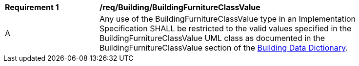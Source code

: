 [[req_Building_BuildingFurnitureClassValue]]
[width="90%",cols="2,6"]
|===
^|*Requirement  {counter:req-id}* |*/req/Building/BuildingFurnitureClassValue* 
^|A |Any use of the BuildingFurnitureClassValue type in an Implementation Specification SHALL be restricted to the valid values specified in the BuildingFurnitureClassValue UML class as documented in the BuildingFurnitureClassValue section of the <<BuildingFurnitureClassValue-section,Building Data Dictionary>>.
|===
